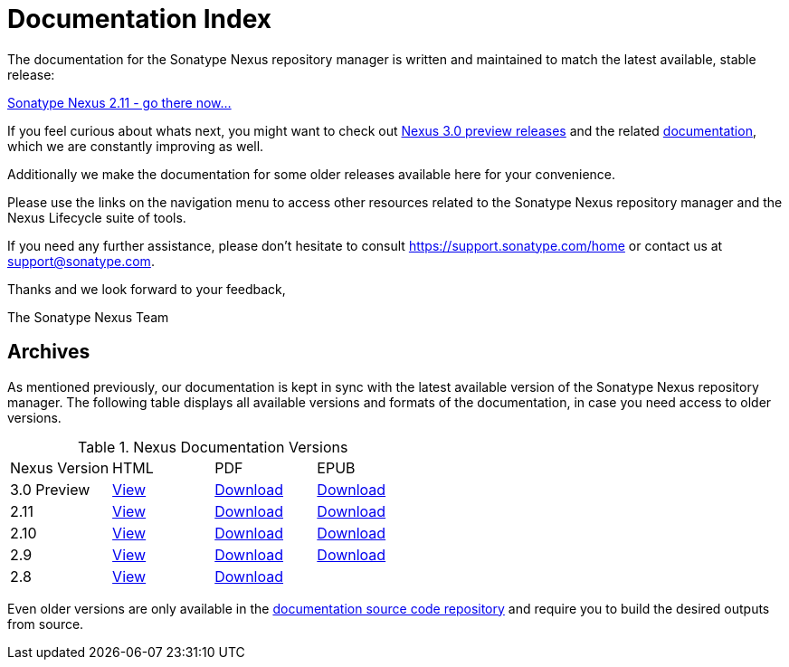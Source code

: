 = Documentation Index
:data-uri:
:toc!:

The documentation for the Sonatype Nexus repository manager is written
and maintained to match the latest available, stable release:

link:./reference/index.html[Sonatype Nexus 2.11 - go there now...]

If you feel curious about whats next, you might want to check out
https://support.sonatype.com/forums/23079216-Nexus-3-Milestone-Releases[Nexus
3.0 preview releases] and the related
link:./3.0/reference/index.html[documentation], which we are constantly
improving as well.

Additionally we make the documentation for some older releases available
here for your convenience.

Please use the links on the navigation menu to access other resources
related to the Sonatype Nexus repository manager and the Nexus
Lifecycle suite of tools.

If you need any further assistance, please don't hesitate to consult
https://support.sonatype.com/home[https://support.sonatype.com/home]
or contact us at mailto:support@sonatype.com[support@sonatype.com].

Thanks and we look forward to your feedback,

The Sonatype Nexus Team

== Archives

As mentioned previously, our documentation is kept in sync with the
latest available version of the Sonatype Nexus repository manager. The
following table displays all available versions and formats of the
documentation, in case you need access to older versions.

[[nexus-doc-versions]]
.Nexus Documentation Versions
[frame="topbot",options="heade"]
|==========================
| Nexus Version | HTML | PDF | EPUB 
| 3.0 Preview      | link:./3.0/reference/index.html[View]  | link:./3.0/pdf/nxbook-pdf.pdf[Download] | link:./3.0/other/nexus-book.epub[Download] 
| 2.11      | link:./2.11/reference/index.html[View]  | link:./2.11/pdf/nxbook-pdf.pdf[Download] | link:./2.11/other/nexus-book.epub[Download] 
| 2.10      | link:./2.10/reference/index.html[View]  | link:./2.10/pdf/nxbook-pdf.pdf[Download] | link:./2.10/other/nexus-book.epub[Download] 
| 2.9      | link:./2.9/reference/index.html[View]  | link:./2.9/pdf/nxbook-pdf.pdf[Download] | link:./2.9/other/nexus-book.epub[Download] 
| 2.8      | link:./2.8/reference/index.html[View]  | link:./2.8/pdf/nxbook-pdf.pdf[Download] |  
|==========================

Even older versions are only available in the
https://github.com/sonatype/nexus-book[documentation source code
repository] and require you to build the desired outputs from source.

////
/* Local Variables: */
/* ispell-personal-dictionary: "ispell.dict" */
/* End:             */
////
